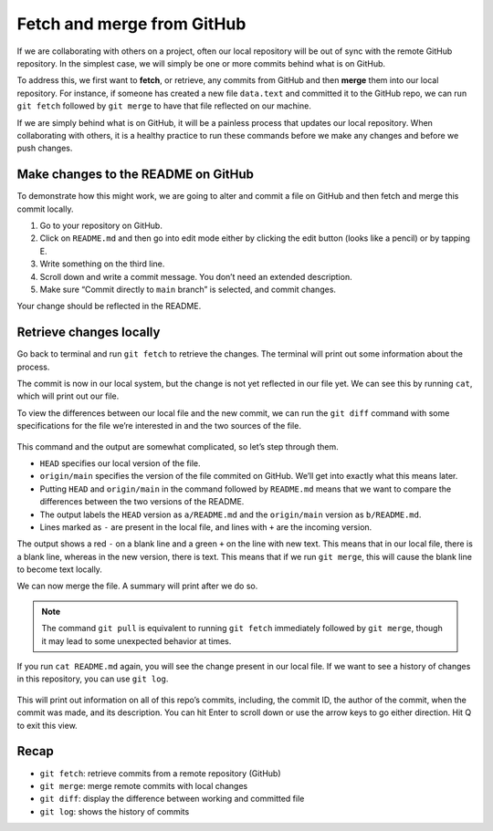 Fetch and merge from GitHub
===========================

If we are collaborating with others on a project, often our local
repository will be out of sync with the remote GitHub repository. In the
simplest case, we will simply be one or more commits behind what is on
GitHub.

To address this, we first want to **fetch**, or retrieve, any commits
from GitHub and then **merge** them into our local repository. For
instance, if someone has created a new file ``data.text`` and committed
it to the GitHub repo, we can run ``git fetch`` followed by
``git merge`` to have that file reflected on our machine.

If we are simply behind what is on GitHub, it will be a painless process
that updates our local repository. When collaborating with others, it is
a healthy practice to run these commands before we make any changes and
before we push changes.

Make changes to the README on GitHub
------------------------------------

To demonstrate how this might work, we are going to alter and commit a
file on GitHub and then fetch and merge this commit locally.

1. Go to your repository on GitHub.
2. Click on ``README.md`` and then go into edit mode either by clicking
   the edit button (looks like a pencil) or by tapping E.
3. Write something on the third line.
4. Scroll down and write a commit message. You don’t need an extended
   description.
5. Make sure “Commit directly to ``main`` branch” is selected, and
   commit changes.

Your change should be reflected in the README.

Retrieve changes locally
------------------------

Go back to terminal and run ``git fetch`` to retrieve the changes. The
terminal will print out some information about the process.

.. tab:: Bash

   .. code:: bash

      $ git fetch

The commit is now in our local system, but the change is not yet
reflected in our file yet. We can see this by running ``cat``, which
will print out our file.

.. tab:: Bash

   .. code:: bash

      $ cat README.md

To view the differences between our local file and the new commit, we
can run the ``git diff`` command with some specifications for the file
we’re interested in and the two sources of the file.

.. tab:: Bash

   .. code:: bash

      $ git diff HEAD origin/main README.md

.. figure:: /_static/images/git/fetch-merge/git_diff.png
   :alt: git diff


This command and the output are somewhat complicated, so let’s step
through them.

-  ``HEAD`` specifies our local version of the file.
-  ``origin/main`` specifies the version of the file commited on GitHub.
   We’ll get into exactly what this means later.
-  Putting ``HEAD`` and ``origin/main`` in the command followed by
   ``README.md`` means that we want to compare the differences between
   the two versions of the README.
-  The output labels the ``HEAD`` version as ``a/README.md`` and the
   ``origin/main`` version as ``b/README.md``.
-  Lines marked as ``-`` are present in the local file, and lines with
   ``+`` are the incoming version.

The output shows a red ``-`` on a blank line and a green ``+`` on the
line with new text. This means that in our local file, there is a blank
line, whereas in the new version, there is text. This means that if we
run ``git merge``, this will cause the blank line to become text
locally.

We can now merge the file. A summary will print after we do so.

.. tab:: Bash

   .. code:: bash

      $ git merge

.. figure:: /_static/images/git/fetch-merge/git_merge.png
   :alt: git merge

.. note:: 
   
   The command ``git pull`` is equivalent to running ``git fetch``
   immediately followed by ``git merge``, though it may lead to some
   unexpected behavior at times.

If you run ``cat README.md`` again, you will see the change present in
our local file. If we want to see a history of changes in this
repository, you can use ``git log``.

.. tab:: Bash

   .. code:: bash

      $ git log

.. figure:: /_static/images/git/fetch-merge/git_log.png
   :alt: git log

This will print out information on all of this repo’s commits,
including, the commit ID, the author of the commit, when the commit was
made, and its description. You can hit Enter to scroll down or use the
arrow keys to go either direction. Hit Q to exit this view.

Recap
-----

-  ``git fetch``: retrieve commits from a remote repository (GitHub)
-  ``git merge``: merge remote commits with local changes
-  ``git diff``: display the difference between working and committed
   file
-  ``git log``: shows the history of commits

